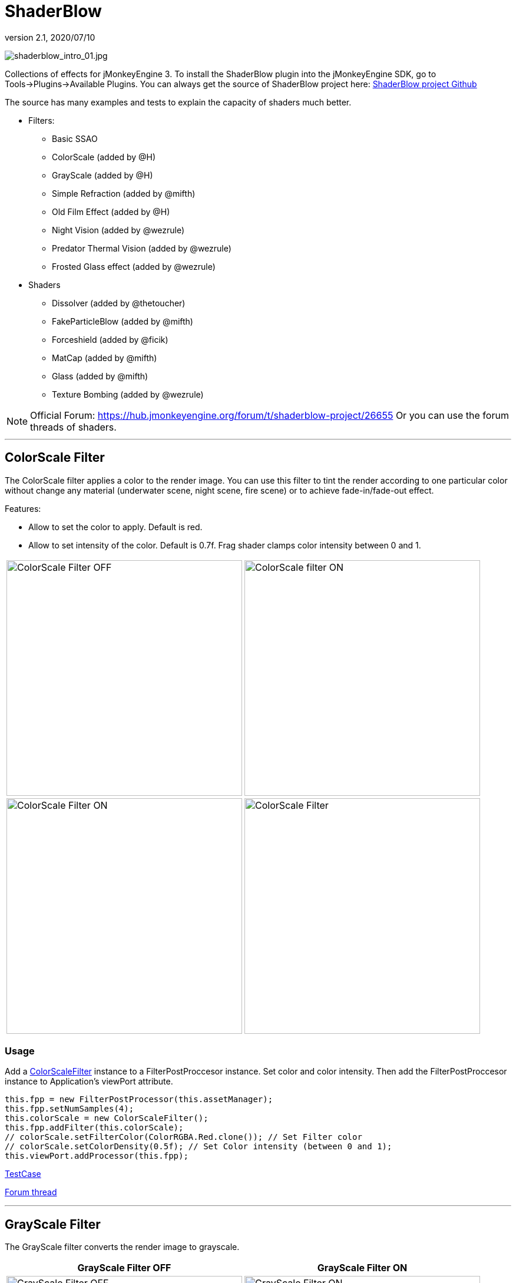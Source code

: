 = ShaderBlow
:revnumber: 2.1
:revdate: 2020/07/10


image:plugin/shaderblow_intro_01.jpg[shaderblow_intro_01.jpg,width="",height=""]

Collections of effects for jMonkeyEngine 3. To install the ShaderBlow plugin into the jMonkeyEngine SDK, go to Tools→Plugins→Available Plugins.
You can always get the source of ShaderBlow project here:
link:https://github.com/jMonkeyEngine-Contributions/shaderblowlib[ShaderBlow project Github]

The source has many examples and tests to explain the capacity of shaders much better.

*  Filters:
**  Basic SSAO
**  ColorScale (added by @H)
**  GrayScale (added by @H)
**  Simple Refraction (added by @mifth)
**  Old Film Effect (added by @H)
**  Night Vision (added by @wezrule)
**  Predator Thermal Vision (added by @wezrule)
**  Frosted Glass effect (added by @wezrule)

*  Shaders
**  Dissolver (added by @thetoucher)
**  FakeParticleBlow (added by @mifth)
**  Forceshield (added by @ficik)
**  MatCap (added by @mifth)
**  Glass (added by @mifth)
**  Texture Bombing (added by @wezrule)

[NOTE]
====
Official Forum: link:https://hub.jmonkeyengine.org/t/shaderblow-project/26655[https://hub.jmonkeyengine.org/forum/t/shaderblow-project/26655]
Or you can use the forum threads of shaders.
====

'''


== ColorScale Filter

The ColorScale filter applies a color to the render image. You can use this filter to tint the render according to one particular color without change any material (underwater scene, night scene, fire scene) or to achieve fade-in/fade-out effect.

Features:

*  Allow to set the color to apply. Default is red.
*  Allow to set intensity of the color. Default is 0.7f. Frag shader clamps color intensity between 0 and 1.

[cols="2"]
|===

a|image:plugin/colorfilter2.png[ColorScale Filter OFF,width="400",height=""]
a|image:plugin/colorfilter1.png[ColorScale filter ON,width="400",height=""]

a|image:plugin/colorfilter3.png[ColorScale Filter ON,width="400",height=""]
a|image:plugin/colorfilter4.png[ColorScale Filter,width="400",height=""]

|===


=== Usage

Add a link:https://github.com/jMonkeyEngine-Contributions/shaderblowlib/blob/master/ShaderBlow/src/com/shaderblow/filter/colorscale/ColorScaleFilter.java[ColorScaleFilter] instance to a FilterPostProccesor instance. Set color and color intensity. Then add the FilterPostProccesor instance to Application's viewPort attribute.

[source,java]
----
this.fpp = new FilterPostProcessor(this.assetManager);
this.fpp.setNumSamples(4);
this.colorScale = new ColorScaleFilter();
this.fpp.addFilter(this.colorScale);
// colorScale.setFilterColor(ColorRGBA.Red.clone()); // Set Filter color
// colorScale.setColorDensity(0.5f); // Set Color intensity (between 0 and 1);
this.viewPort.addProcessor(this.fpp);
----

link:https://github.com/jMonkeyEngine-Contributions/shaderblowlib/blob/master/ShaderBlow/test-src/com/shaderblow/test/filter/color/TestColorScale.java[TestCase]

link:https://hub.jmonkeyengine.org/t/colorscale-filter-added-to-shaderblow/23995[Forum thread]

'''


== GrayScale Filter

The GrayScale filter converts the render image to grayscale.

[cols="2", options="header"]
|===

a| *GrayScale Filter OFF*
a| *GrayScale Filter ON*

a|image:plugin/grayscalefilter-off.jpg[GrayScale Filter OFF,width="400",height=""]
a|image:plugin/grayscalefilter-on.png[GrayScale Filter ON,width="400",height=""]

|===


=== Usage

Add a link:https://github.com/jMonkeyEngine-Contributions/shaderblowlib/blob/master/ShaderBlow/src/com/shaderblow/filter/grayscale/GrayScaleFilter.java[GrayScaleFilter] instance to a FilterPostProccesor instance. Then add the FilterPostProccesor instance to Application's viewPort attribute.

[source,java]
----
this.fpp = new FilterPostProcessor(this.assetManager); // Create FilterPostProcessor instance
this.grayScale = new GrayScaleFilter();  // Create GrayScaleFilter instance
this.fpp.addFilter(this.grayScale);  // Add GrayScaleFilter instance to FilterPostProcessor instance
this.viewPort.addProcessor(this.fpp);  // Add FilterPostProcessor instance to ViewPort
----

link:https://github.com/jMonkeyEngine-Contributions/shaderblowlib/blob/master/ShaderBlow/test-src/com/shaderblow/test/filter/grayscale/TestGrayScale.java[TestCase]

link:https://hub.jmonkeyengine.org/t/solved-grayscale-filter/23656[Forum thread]

'''


== Old Film Effect Filter

Old Film filter simulate the effect of a classic looking film effect.

Features:

*  Allow to set the *filter's color*. Default is sepia (ColorRGBA(112f / 255f, 66f / 255f, 20f / 255f, 1.0f)).
*  Allow to set the *color's density*. Default is 0.7. Shader clamps this value between 0 to 1. The color image gets grayscale when color's density is set to 0.
*  Allow to set the *noise's density*. Default is 0.4. Shader clamps this value between 0 to 1.
*  Allow to set the *scratches' density*. Default is 0.3. Shader clamps this value between 0 to 1.
*  Allow to set the *vignetting's diameter*. Default is 0.9. Shader clamps this value between 0 to 1.4. Vignetting effect is made using two circles. The inner circle represents the region untouched by vignetting. The region between the inner and outer circle represent the area where vignetting starts to take place, which is a gradual fade to black from the inner to outer ring. Any part of the frame outside of the outer ring would be completely black.

[NOTE]
====
I chose to clamp this value inside the frag shader code instead of using java code because I thought this way is faster (better from performace point of view). You can clamp this value using Java code if you want.
====

[cols="2",caption=]
.YouTube
|===

a|.Old Film Effect
image:plugin/CgFzhkq-MKk.jpg[youtu.be/CgFzhkq-MKk,width="",height="",link="https://youtu.be/CgFzhkq-MKk"]
a|

|===


=== Usage

Add a link:https://github.com/jMonkeyEngine-Contributions/shaderblowlib/blob/master/ShaderBlow/src/com/shaderblow/filter/oldfilm/OldFilmFilter.java[OldFilmFilter] instance to a FilterPostProccesor instance. Then add the FilterPostProccesor instance to Application's viewPort attribute.

[source,java]
----
this.fpp = new FilterPostProcessor(this.assetManager); // Create FilterPostProcessor instance
this.oldFilmFilter= new OldFilmFilter();  // Create OldFilmFilter instance
this.fpp.addFilter(this.oldFilmFilter);  // Add OldFilmFilter instance to FilterPostProcessor instance
this.viewPort.addProcessor(this.fpp);  // Add FilterPostProcessor instance to ViewPort
----

link:https://github.com/jMonkeyEngine-Contributions/shaderblowlib/blob/master/ShaderBlow/test-src/com/shaderblow/test/filter/oldfilm/TestOldFilm.java[TestCase]

link:https://hub.jmonkeyengine.org/t/old-film-effect-filter/25464[Forum thread]

'''


== LightBlow Shader

The Lightblow shader is an improved Lighting shader for JME.

Features:

* Improved lighting calculations.
* Improved reflection calculations.
* Reflection map implementation with alpha normal map.
* Improved Minnaert calculations.
* Hemispherical lighting.
* Image Based Lighting with Albedo.
* Emissive map implementation with diffuse alpha.
* normalization of normals by default.
* Specular map implementation with normal map alpha.
* Specular intensity implementation.
* Switching -x/-y/-z normals for different normal maps. (3dmax, blender, xnormal have different approaches).
* Specular Color now works with specular maps
* Glowblow fragment shader is added with m_GlowIntensity? uniform. It's possible to change glow intensity  for objects. Please, use DiffuseMap? as GlowMap? instead of new additional Glow rgb texture.
 * Lightmaps are added.
 * Rim Lighting is added. Thanks to Thetoucher from JME Blog!
 * Fog is added. Fog is used without post-processing!
 * Texture Blending: 4 diffuse, 4 normal textures can be blended (Like Terrain System).

Software for NormalMaps? making: link:https://shadermap.com/home/[https://shadermap.com/home/] +
Software for CubeMaps? editing: link:https://code.google.com/archive/p/cubemapgen/downloads[https://code.google.com/archive/p/cubemapgen/downloads] +

Watch following videos:

[cols="2",caption=]
.YouTube
|===

a|.LightBlow Shader
image:plugin/knROh_3o2uo.jpg[youtube_https://youtu.be/knROh_3o2uo,width="",height="",link="https://youtu.be/knROh_3o2uo"]
a|

|===

link:https://hub.jmonkeyengine.org/t/lightblow-shader/16182[Forum thread]

'''


== Dissolver Shader

The Dissolve Shader uses a simple grey scale image as an animated mask to hide a material.

The shader incrementally clamps off the colour value, dark to light, and uses that for a masking texture to discard pixels.
It is currently capped for convenience at 255 frames of animation and is only using one colour channel.
In simple terms, in starts by only discarding the darkest parts of the texture map, then the slightly lighter parts, then the slightly lighter again and again until it eventually can't get any lighter (white), at which point the process is complete.

[cols="2"]
|===

a|image:plugin/dissolver-screen.png[Dissolver screenshot,width="400",height=""]
a|image:plugin/dissolver-maps.png[Mask maps,width="400",height=""]

|===

Starting at the top left we have: simple linear dissolve, organic dissolve and pixel dissolve.
And bottom row: organic growth, texture masking, organic burn.
Mask texture maps on the second image.

The test is oscillating the dissolve amount between 0 and 1. It demonstrates 6 different uses for the shader, all running at the same speed. The top row are straight forward dissolves. The bottom row shows 3 potential applications:

.  Organic Growth (bottom left) over a mesh, this could work both animating rapidly for a fast grow effect, or set to a fixed value e.g. set to 0.5f is "`50% covered in growth`";
.  Texture Masking (bottom middle) , I see this is probably where the most practical applications will come from. The demonstration shows a poorly photoshopped clean street, pieces of garbage are then scattered around dependant on the dissolve amount, this would work best with a fixed value eg set to .75 is "`75% dirty`". Texture Masking could be also be used for:
..  paint damage on a car;
..  lacerations on a character;
..  the blood shot eye effect that creeps in from the sides of the screen when you’ve taken too much damage in a modern FPS.

.  Organic Burn (bottom right) is comprised of 2 cubes, one blue, one orange, both with the same organic dissolve, however the orange one is slightly offset ahead of the blue so it shows first (ie the dissolve amount is always slight advanced).

Watch following videos:

[cols="2"caption=]
.YouTube
|===

a|.GLSL Dissolve Shader
image:plugin/ry0r_qwFQLQ.jpg[youtube_ry0r_qwFQLQ,width="",height="",link="https://youtu.be/ry0r_qwFQLQ"]
a|.mTheoryGame
image:plugin/wUfMcN1Uv48.jpg[youtube_wUfMcN1Uv48,width="",height="",link="https://youtu.be/wUfMcN1Uv48"]

|===


=== Usage

The shader requires 2 parameters:

*  a Texture2D texture map to use as the dissolve map; and
*  a Vector2 of internal params params:
**  the first is a float value being the amount of dissolve, a value from 0-1 : 0 being no dissolve, being fully dissolved; and
**  the second value is an int use as an inversion switch, 1 to invert the dissolve/discard, 0 to leave as is.

[NOTE]
====
Dissolver is based on Common/MatDefs/Lighting.j3md. So, all Common/MatDefs/Lighting.j3md features should be available on the dissolver too.
====

[source,java]
----
// Create a material instance using ShaderBlow's Lighting.j3md
final Material mat = new Material(this.assetManager, "ShaderBlow/MatDefs/Dissolve/Lighting.j3md");
mat.setColor("Ambient", ColorRGBA.Blue);
mat.setColor("Diffuse", ColorRGBA.White);
mat.setColor("Specular", ColorRGBA.Black);
mat.setBoolean("UseMaterialColors", true);

this.assetManager.loadTexture("TestTextures/Dissolve/burnMap.png", mat.setTexture("DissolveMap", map)); // Set mask texture map

this.DSParams = new Vector2f(0, 0); // standard dissolver
//this.DSParamsInv = new Vector2f(0, 1); // inverted dissolver
mat.setVector2("DissolveParams", this.DSParams); // Set params

final Box b = new Box(Vector3f.ZERO, 1, 1, 1);
final Geometry geom = new Geometry("Box", b);
geom.setMaterial(mat);
----

link:https://github.com/jMonkeyEngine-Contributions/shaderblowlib/blob/master/ShaderBlow/test-src/com/shaderblow/test/dissolve/TestDissolve.java[TestCase]

link:https://hub.jmonkeyengine.org/t/dissolve-shader/18720[Forum thread]

'''

== FakeParticleBlow Shader

Effect for fire or engine of a ship. Such an effect is used in the "`Eve Online`" game for ship engines.

Features:

.  GPU animation (now you don’t need simpleUpdate(float tpf) for the shader). Animation is made displacing the texture according to X and/or Y axis.
.  X and/or Y animation direction. No animation is supported also.
.  Animation direction changer. By default the Y axis animation's direction is up-to-down and the X axis animation's direction is right-to-left.
.  Allow to set animation speed.
.  Allow to set mask texture in order to set particle shape.
.  Allow to set particle color.
.  Allow to set fog color. Fog color is applied to the material using for color's alpha value as fog distance factor.

[cols="2"]
|===

a|image:plugin/fakeparticleblow.png[FakeParticleBlow,width="400",height=""]
a|.Fog applied to blue fire
image:plugin/fakeparticleblow3.png[FakeParticleBlow,width="400",height=""]

|===

[cols="2",caption=]
.YouTube
|===

a|.FakeParticleBlow Shader
image:plugin/hdQop4yZ-lA.jpg[youtube_hdQop4yZ-lA,width="",height="",link="https://youtu.be/hdQop4yZ-lA"]
a|

|===


=== Usage

Create a material (by SDK or by code) using link:https://github.com/jMonkeyEngine-Contributions/shaderblowlib/blob/master/ShaderBlow/assets/ShaderBlow/MatDefs/FakeParticleBlow/FakeParticleBlow.j3md[FakeParticleBlow.j3md].
Set material's parameters and set the material to a spatial.

Most of the cases the spatial will be 4 to 10 planes in the same location but rotated on Y axis using different angles for each plane. Something similar to this:

image:plugin/fakeobject.png[fakeobject.png,width="100",height=""]


[IMPORTANT]
====
Remember to set the queue bucket to transparent for the spatial.
====

[source,java]
----
// Create the material
final Material mat = new Material(this.assetManager, "ShaderBlow/MatDefs/FakeParticleBlow/FakeParticleBlow.j3md");

// Create the mask texture to use
final Texture maskTex = this.assetManager.loadTexture("TestTextures/FakeParticleBlow/mask.png");
mat.setTexture("MaskMap", maskTex);

// Create the texture to use for the spatial.
final Texture aniTex = this.assetManager.loadTexture("TestTextures/FakeParticleBlow/particles.png");
aniTex.setWrap(WrapMode.MirroredRepeat); // NOTE: Set WrapMode = MirroredRepeat in order to animate the texture
mat.setTexture("AniTexMap", aniTex); // Set texture

mat.setFloat("TimeSpeed", 2); // Set animation speed

mat.setColor("BaseColor", ColorRGBA.Green.clone()); // Set base color to apply to the texture

// mat.setBoolean("Animation_X", true); // Enable X axis animation
mat.setBoolean("Animation_Y", true); // Enable Y axis animation
mat.setBoolean("Change_Direction", true); // Change direction of the texture animation

mat.getAdditionalRenderState().setFaceCullMode(FaceCullMode.Off); // Allow to see both sides of a face
mat.getAdditionalRenderState().setBlendMode(BlendMode.Additive);

final ColorRGBA fogColor = ColorRGBA.Black.clone();
fogColor.a = 10; // fogColor's alpha value is used to calculate the intensity of the fog (distance to apply fog)
mat.setColor("FogColor", fogColor); // Set fog color to apply to the spatial.

final Quad quad = new Quad(3, 3); // Create an spatial. A plane in this case
final Geometry geom = new Geometry("Particle", quad);
geom.setMaterial(mat); // Assign the material to the spatial
TangentBinormalGenerator.generate(geom);
geom.setQueueBucket(Bucket.Transparent); // Remember to set the queue bucket to transparent for the spatial
----

To get green/yellow/blue fog (not transparency):

[source,java]
----
mat.getAdditionalRenderState().setBlendMode(BlendMode.AlphaAdditive);
final ColorRGBA fogColor = ColorRGBA.Blue.clone();
----

Several planes geometries will be required as there will be AlphaAdditive material.

link:https://github.com/jMonkeyEngine-Contributions/shaderblowlib/blob/master/ShaderBlow/test-src/com/shaderblow/test/fakeparticleblow/TestFakeParticleBlow.java[TestCase 1] +
link:https://github.com/jMonkeyEngine-Contributions/shaderblowlib/blob/master/ShaderBlow/test-src/com/shaderblow/test/fakeparticleblow/TestFakeParticleBlow2.java[TestCase 2]

link:https://hub.jmonkeyengine.org/t/fakeparticleblow-shader/16443[Forum thread]

'''


== Forceshield Shader

Forcefield shader adds shield effect to a spatial.
The spatial will be a sphere most of the cases, but box or oval should be possible to use. Only problem is that it has to be higher-poly because distance is calculated from vertex.

Hits are registred as contact point position using this control and effect animation is based on distance from contact point and time.
Max number of hits displayed is 4.

Features:

*  Allow to set texture of the shield.
*  Allow to set color of the shield.
*  Allow to set minimal visibility (similar to alpha value). Default is 0, that means shield is no displayed, only hit animations.
*  Allow to set effect duration. Default is 0.5s.
*  Allow to set effect size. Default is 1.
*  Allow to enable/disable hit animations.

[cols="2",caption=]
.YouTube
|===

a|.Forceshield Shader
image:plugin/uu2nbaBM9Pk.jpg[youtube_uu2nbaBM9Pk,width="",height="",link="https://youtu.be/uu2nbaBM9Pk"]
a|.Forceshield Cube Shader
image:plugin/urzMiUeHsCc.png[youtube_urzMiUeHsCc,width="",height="",link="https://youtu.be/urzMiUeHsCc"]

|===


=== Usage

Create a Spatial instance. Create a link:https://github.com/jMonkeyEngine-Contributions/shaderblowlib/blob/master/ShaderBlow/src/com/shaderblow/forceshield/ForceShieldControl.java[ForceShieldControl] instance.
Add the control instance to the spatial.

[IMPORTANT]
====
If you experience problems, try higher polygon object.
====

[source,java]
----
// Create spatial to be the shield
final Sphere sphere = new Sphere(30, 30, 1.2f);
final Geometry shield = new Geometry("forceshield", sphere);
shield.setQueueBucket(Bucket.Transparent); // Remember to set the queue bucket to transparent for the spatial

// Create ForceShieldControl
this.forceShieldControl = new ForceShieldControl(this.assetManager, 0.5f);
shield.addControl(this.forceShieldControl); // Add the control to the spatial
this.forceShieldControl.setEffectSize(2f); // Set the effect size
this.forceShieldControl.setColor(new ColorRGBA(1, 0, 0, 3)); // Set effect color
this.forceShieldControl.setVisibility(0.1f); // Set shield visibility.

// Set a texture to the shield
this.forceShieldControl.setTexture(this.assetManager.loadTexture("TestTextures/ForceShield/fs_texture.png"));

// this.forceShieldControl.setEnabled(false); // Enable, disable animation.
----

Use _forceShieldControl.registerHit(final Vector3f position)_ method to register a hit.

[source,java]
----
final CollisionResults crs = new CollisionResults();
this.rootNode.collideWith(new Ray(this.cam.getLocation(), this.cam.getDirection()), crs);
if (crs.getClosestCollision() != null) {
    // Register a hit
    this.forceShieldControl.registerHit(crs.getClosestCollision().getContactPoint());
}
----

link:https://github.com/jMonkeyEngine-Contributions/shaderblowlib/blob/master/ShaderBlow/test-src/com/shaderblow/test/forceshield/TestShield.java[TestCase]

link:https://hub.jmonkeyengine.org/t/forceshield-my-very-first-shader/18673[Forum thread]

'''


== MatCap Shader

MatCap shader will be very useful for scrollshooters to imitate different materials like glass, gold, metals.
The shader does not use any lights, only one texture.

Features:

*  Fog color and fog skybox.
*  Toon edge effect.
*  Multiply color: set a color to change texture's color.
*  Normal map.

[cols="2"]
|===

a|image:plugin/shaderblow_matcap.jpg[MatCap shader,width="400",height=""]
a|image:plugin/matcap3.png[Multiply color,width="400",height=""]

a|image:plugin/matcap1.png[Toon edge effect,width="400",height=""]
a|image:plugin/matcap2.png[Fog effect,width="400",height=""]

|===


=== Usage

Create a material (by SDK or by code) using link:https://github.com/jMonkeyEngine-Contributions/shaderblowlib/blob/master/ShaderBlow/assets/ShaderBlow/MatDefs/MatCap/MatCap.j3md[MatCap.j3md]. Set material's parameters and set the material to a spatial.


[IMPORTANT]
====
Remember to add a DirectionalLight if you want to use toon edge effect.
====


[source]
----

Material My Material : ShaderBlow/MatDefs/MatCap/MatCap.j3md {
     MaterialParameters {
        DiffuseMap : Flip TestTextures/matcaps/met2.png
        Nor_Inv_Y : true
        Nor_Inv_X : false
        Nor_Inv_Z : false
        NormalMap : TestModels/LightBlow/jme_lightblow_nor.png
        FogSkyBox : Flip TestTextures/Water256.dds

        Toon : true
        EdgesColor : 1.0 0.0 0.0 1.0
        EdgeSize : 0.01
        Fog_Edges : true
     }
    AdditionalRenderState {
    }
}

----

link:https://github.com/jMonkeyEngine-Contributions/shaderblowlib/blob/master/ShaderBlow/test-src/com/shaderblow/test/matcap/TestMatCap.java[TestCase]

link:https://hub.jmonkeyengine.org/t/glsl-matcap-shader-done/18920[Forum thread]

'''


== Glass Shader

Features:

*  Fog color and fog skybox.
*  Toon edge effect.
*  Multiply color: set a color to change texture's color.
*  Normal map.

[cols="2"]
|===

a|image:plugin/glass-shader.png[Glass shader,width="400",height=""]
a|image:plugin/glass-shader2.png[Glass Shader and Fog Color effect,width="400",height=""]

|===


=== Usage

Create a material (by SDK or by code) using link:https://github.com/jMonkeyEngine-Contributions/shaderblowlib/blob/master/ShaderBlow/assets/ShaderBlow/MatDefs/Glass/Glass.j3md[Glass.j3md]. Set material's parameters and set the material to a spatial.


[IMPORTANT]
====
Remember to add a DirectionalLight if you want to use toon edge effect.
====

[source]
----

Material My Material : ShaderBlow/MatDefs/Glass/Glass.j3md {
     MaterialParameters {

        RefMap : Flip TestTextures/Water256.dds
        Multiply_Color : 1.1 1.5 1.1 1.0
        colorIntensity : 0.79999995
        Nor_Inv_Y : true
        NormalMap : TestModels/LightBlow/jme_lightblow_nor.png
        ChromaticAbberation : true
        abberIndex : 0.04
        specularIntensity : 0.59999996

        Toon : true
        EdgesColor : 0.2 1.0 0.0 1.0
        EdgeSize : 0.01
        Fog_Edges : true
     }
    AdditionalRenderState {
    }
}

----

link:https://github.com/jMonkeyEngine-Contributions/shaderblowlib/blob/master/ShaderBlow/test-src/com/shaderblow/test/glass/TestGlass.java[TestCase]

link:https://hub.jmonkeyengine.org/t/glsl-glass-shader-done/19050[Forum thread]

'''


== SimpleRefraction PostProcessor/Filter

Features:

*  Cool refraction effect

[cols="2",caption=]
.YouTube
|===

a|.SimpleRefraction PostProcessor
image:plugin/EAUKCU5GRmc.jpg[youtube_EAUKCU5GRmc,width="",height="",link="https://youtu.be/EAUKCU5GRmc"]
a|

|===


=== Usage

link:https://github.com/jMonkeyEngine-Contributions/shaderblowlib/blob/master/ShaderBlow/test-src/com/shaderblow/test/simplerefraction/TestSimpleRefraction.java[TestCase for PostProcessor]

link:https://github.com/jMonkeyEngine-Contributions/shaderblowlib/blob/master/ShaderBlow/src/com/shaderblow/filter/simplerefractionfilter/SimpleRefractionFilter.java[TestCase for Filter]

'''


== BasicSSAO Filter

Features:

*  Cool Shadows.

[cols="2"]
|===

a|image:plugin/shaderblow_ssao.png[Glass shader,width="400",height=""]
a|

|===


=== Usage

link:https://github.com/jMonkeyEngine-Contributions/shaderblowlib/blob/master/ShaderBlow/test-src/com/shaderblow/test/filter/basicssao/TestBasicSSAO.java[TestCase]

link:https://hub.jmonkeyengine.org/t/wip-basicssao-added-optional-smoothing/23490[Forum thread]

'''


== Electricity Shaders

Features:

*  Cool Electricity effect

[cols="2",caption=]
.YouTube
|===

a|.Electricity Shaders
image:plugin/JDTES95HnPE.jpg[youtube_JDTES95HnPE,width="",height="",link="https://youtu.be/JDTES95HnPE"]
a|

|===

link:https://hub.jmonkeyengine.org/t/electricity-shaders/23436[Forum thread]

'''


== SimpleSprite Shader

Features:

*  GPU animated texture.

[cols="2"]
|===

a|image:plugin/shaderblow_simplesprite_shader.png[Glass shader,width="400",height=""]
a|

|===

[cols="2",caption=]
.YouTube
|===

a|.SimpleSprite Shader
image:plugin/7XFxbt-dw3I.jpg[youtube_7XFxbt-dw3I,width="",height="",link="https://youtu.be/7XFxbt-dw3I"]
a|

|===

link:https://hub.jmonkeyengine.org/t/texture-animation-shader-done/19579[Forum thread]

'''


== Bubble Shader

Features:

*  Cool nice bubble.

[cols="2",caption=]
.YouTube
|===

a|.Bubble Shader
image:plugin/rkFbLZ1EOhg.jpg[youtube_rkFbLZ1EOhg,width="",height="",link="https://youtu.be/rkFbLZ1EOhg"]
a|

|===

link:https://hub.jmonkeyengine.org/t/bubble-shader/26169[Forum thread]

'''


== SimpleSpriteParticle Shader

Features:
static sprite speed: can render 1500000 sprites at 149 fps ( 0% cpu load, speed limited only by graphics card ). As long as you don’t change them (add, move, delete, change image).
FULL LIBRARY PLUGIN: link:https://code.google.com/archive/p/petomancer/downloads[http://code.google.com/p/petomancer/downloads/detail?name=SpriteLibrary.zip&amp;can=2&amp;q=]

image:plugin/shaderblow_simplespriteparticle_shader.png[shaderblow_simplespriteparticle_shader.png,width="400",height=""]

link:https://hub.jmonkeyengine.org/t/spritelibrary-efficient-render-of-sprites/20901[Forum thread]

'''


== Texture Bombing

Features:

*  Applying random images from a texture atlas to a model by dividing up the model's UV textures into cells.

[cols="2",caption=]
.YouTube
|===

a|.GLSL Texture Bomb
image:plugin/3lBhu2c5V8o.jpg[youtube_3lBhu2c5V8o,width="",height="",link="https://youtu.be/3lBhu2c5V8o"]
a|

|===


=== Usage

link:https://github.com/jMonkeyEngine-Contributions/shaderblowlib/blob/master/ShaderBlow/test-src/com/shaderblow/test/texturebombing/TestTextureBombing.java[TestCase]

link:https://hub.jmonkeyengine.org/t/texture-glyph-bombing-shader/26867[Forum thread]

'''


== Night Vision

Features:

*  Apply a mask (Binoculars) and color to emulate night vision mode.

[cols="2",caption=]
.YouTube
|===

a|.Night Vision Post Processor
image:plugin/mNsjAVUTDPs.jpg[youtube_mNsjAVUTDPs,width="",height="",link="https://youtu.be/mNsjAVUTDPs"]
a|

|===


=== Usage

link:https://github.com/jMonkeyEngine-Contributions/shaderblowlib/blob/master/ShaderBlow/test-src/com/shaderblow/test/filter/nightvision/TestNightVision.java[TestCase]

link:https://hub.jmonkeyengine.org/t/night-vision-filter-available-in-shaderblow-plugin/26892[Forum thread]

'''


== Predator Thermal Vision

Features:

*  Changes the color in the scene to emulate the predator thermal vision effect

[cols="2",caption=]
.YouTube
|===

a|.Predator Thermal Vision
image:plugin/DqBwCWVwTFQ.jpg[youtube_DqBwCWVwTFQ,width="",height="",link="https://youtu.be/DqBwCWVwTFQ"]
a|

|===


=== Usage

link:https://github.com/jMonkeyEngine-Contributions/shaderblowlib/blob/master/ShaderBlow/test-src/com/shaderblow/test/filter/predatorvision/TestPredatorVision.java[TestCase]

link:https://hub.jmonkeyengine.org/t/predator-thermal-vision-filter-available-in-the-shaderblow-plugin/27005[Forum thread]

'''


== Frosted glass effect

Features:

*  Displays a frosted glass effect over the current scene

[cols="2",caption=]
.YouTube
|===

a|.Frosted Glass effect Filter
image:plugin/Bb0jVjqvURw.jpg[youtube_Bb0jVjqvURw,width="",height="",link="https://youtu.be/Bb0jVjqvURw"]
a|

|===


=== Usage

link:https://github.com/jMonkeyEngine-Contributions/shaderblowlib/blob/master/ShaderBlow/test-src/com/shaderblow/test/filter/frostedglass/TestFrostedGlass.java[TestCase]

link:https://hub.jmonkeyengine.org/t/frosted-glass-filter-available-in-the-shaderblow-plugin/27023[Forum thread]

'''
